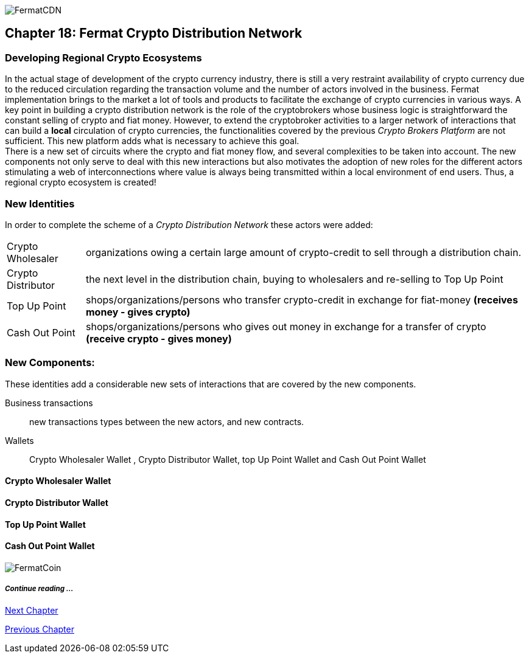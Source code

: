 image::https://github.com/bitDubai/media-kit/blob/master/Coins/CDN.jpg[FermatCDN]
== Chapter 18: Fermat Crypto Distribution Network 
=== Developing Regional Crypto Ecosystems
In the actual stage of development of the crypto currency industry, there is still a very restraint availability of crypto currency due to the reduced circulation regarding the transaction volume and the number of actors involved in the business. Fermat implementation brings to the market a lot of tools and products to facilitate the exchange of crypto currencies in various ways. A key point in building a crypto distribution network is the role of the cryptobrokers whose business logic is straightforward the constant selling of crypto and fiat money. However, to extend the cryptobroker activities to a larger network of interactions that can build a *local* circulation of crypto currencies, the functionalities covered by the previous _Crypto Brokers Platform_ are not sufficient. This new platform adds what is necessary to achieve this goal. +
There is a new set of circuits where the crypto and fiat money flow, and several complexities to be taken into account. The new components not only serve to deal with this new interactions but also motivates the adoption of new roles for the different actors stimulating a web of interconnections where value is always being transmitted within a local environment of end users. Thus, a regional crypto ecosystem is created!


=== New Identities
In order to complete the scheme of a _Crypto Distribution Network_ these actors were added:
[horizontal]
Crypto Wholesaler :: organizations owing a certain large amount of crypto-credit to sell through a distribution chain.
Crypto Distributor :: the next level in the distribution chain, buying to wholesalers and re-selling to Top Up Point
Top Up Point :: shops/organizations/persons who transfer crypto-credit in exchange for fiat-money *(receives money - gives crypto)*
Cash Out Point :: shops/organizations/persons who gives out money in exchange for a transfer of crypto *(receive crypto - gives money)*

=== New Components:
These identities add a considerable new sets of interactions that are covered by the new components.

Business transactions :: new transactions types between the new actors, and new contracts.
Wallets :: Crypto Wholesaler Wallet , Crypto Distributor Wallet, top Up Point Wallet and Cash Out Point Wallet   +

==== Crypto Wholesaler Wallet 
==== Crypto Distributor Wallet
==== Top Up Point Wallet 
==== Cash Out Point Wallet   +




image::https://github.com/bitDubai/media-kit/blob/master/Readme%20Image/Background/Front_Bitcoin_scn_low.jpg[FermatCoin]
===== _Continue reading ..._
////
link:book-chapter-19.asciidoc[Digital Assets Platform]
////

link:book-chapter-19.asciidoc[Next Chapter]

link:book-chapter-17.asciidoc[Previous Chapter]


